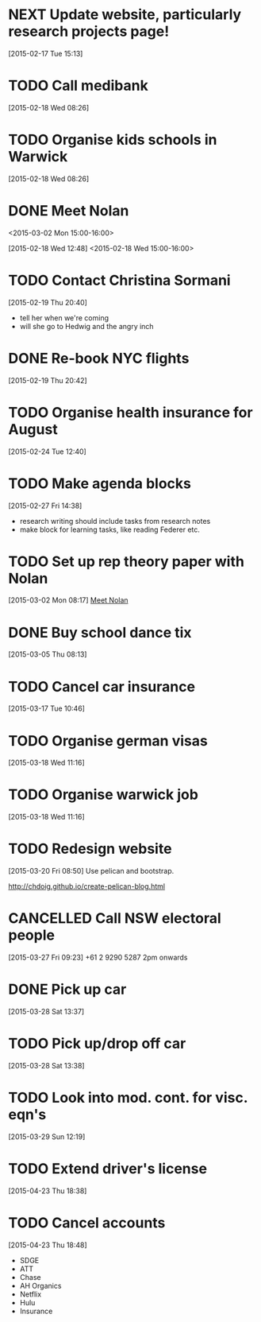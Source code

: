 #+FILETAGS: REFILE
* NEXT Update website, particularly research projects page!
  SCHEDULED: <2015-04-20 Mon>
  :LOGBOOK:
  CLOCK: [2015-04-22 Wed 10:52]--[2015-04-22 Wed 11:13] =>  0:21
  :END:
[2015-02-17 Tue 15:13]
* TODO Call medibank
  SCHEDULED: <2015-04-20 Mon>
[2015-02-18 Wed 08:26]
* TODO Organise kids schools in Warwick
  SCHEDULED: <2015-04-20 Mon>
  :LOGBOOK:
  CLOCK: [2015-02-18 Wed 08:26]--[2015-02-18 Wed 08:27] =>  0:01
  :END:
[2015-02-18 Wed 08:26]
* DONE Meet Nolan
<2015-03-02 Mon 15:00-16:00>
  :LOGBOOK:
  CLOCK: [2015-03-02 Mon 15:01]--[2015-03-02 Mon 16:06] =>  1:05
  - State "DONE"       from "NEXT"       [2015-02-18 Wed 16:55]
  CLOCK: [2015-02-18 Wed 15:01]--[2015-02-18 Wed 16:03] =>  1:02
  :END:
[2015-02-18 Wed 12:48]
<2015-02-18 Wed 15:00-16:00>
* TODO Contact Christina Sormani
  SCHEDULED: <2015-04-20 Mon>
  :LOGBOOK:
  CLOCK: [2015-02-19 Thu 20:40]--[2015-02-19 Thu 20:42] =>  0:02
  :END:
[2015-02-19 Thu 20:40]
- tell her when we're coming
- will she go to Hedwig and the angry inch
* DONE Re-book NYC flights
  SCHEDULED: <2015-02-19 Thu>
  :LOGBOOK:
  - State "DONE"       from "TODO"       [2015-02-22 Sun 20:58]
  :END:
[2015-02-19 Thu 20:42]
* TODO Organise health insurance for August
  SCHEDULED: <2015-04-20 Mon>
[2015-02-24 Tue 12:40]
* TODO Make agenda blocks
  SCHEDULED: <2015-04-20 Mon>
  :LOGBOOK:
  CLOCK: [2015-02-27 Fri 14:38]--[2015-02-27 Fri 14:39] =>  0:01
  :END:
[2015-02-27 Fri 14:38]
- research writing should include tasks from research notes
- make block for learning tasks, like reading Federer etc.
* TODO Set up rep theory paper with Nolan
  :LOGBOOK:
  CLOCK: [2015-03-02 Mon 08:17]--[2015-03-02 Mon 08:18] =>  0:01
  :END:
[2015-03-02 Mon 08:17]
[[file:~/org/refile.org::*Meet%20Nolan][Meet Nolan]]
* DONE Buy school dance tix
  DEADLINE: <2015-03-05 Thu>
  :LOGBOOK:
  - State "DONE"       from "TODO"       [2015-03-05 Thu 19:35]
  :END:
[2015-03-05 Thu 08:13]
* TODO Cancel car insurance
  SCHEDULED: <2015-04-20 Mon>
  :LOGBOOK:
  CLOCK: [2015-03-17 Tue 10:46]--[2015-03-17 Tue 10:47] =>  0:01
  :END:
[2015-03-17 Tue 10:46]
* TODO Organise german visas
  SCHEDULED: <2015-04-20 Mon>
[2015-03-18 Wed 11:16]
* TODO Organise warwick job
  SCHEDULED: <2015-04-20 Mon>
[2015-03-18 Wed 11:16]
* TODO Redesign website
  SCHEDULED: <2015-04-20 Mon>
[2015-03-20 Fri 08:50]
Use pelican and bootstrap.

http://chdoig.github.io/create-pelican-blog.html
* CANCELLED Call NSW electoral people
  SCHEDULED: <2015-03-30 Mon>
  :LOGBOOK:
  - State "CANCELLED"  from "TODO"       [2015-03-31 Tue 18:04] \\
    Missed the deadline.
  CLOCK: [2015-03-27 Fri 09:23]--[2015-03-27 Fri 09:24] =>  0:01
  :END:
[2015-03-27 Fri 09:23]
+61 2 9290 5287
2pm onwards
* DONE Pick up car
  SCHEDULED: <2015-04-03 Fri 14:00>
  :LOGBOOK:
  - State "DONE"       from "TODO"       [2015-04-03 Fri 20:23]
  CLOCK: [2015-03-28 Sat 13:37]--[2015-03-28 Sat 13:38] =>  0:01
  :END:
[2015-03-28 Sat 13:37]
* TODO Pick up/drop off car
  SCHEDULED: <2015-05-04 Mon 12:00>
[2015-03-28 Sat 13:38]
* TODO Look into mod. cont. for visc. eqn's
  SCHEDULED: <2015-04-20 Mon>
[2015-03-29 Sun 12:19]
* TODO Extend driver's license
  SCHEDULED: <2015-04-23 Thu>
[2015-04-23 Thu 18:38]
* TODO Cancel accounts
  SCHEDULED: <2015-04-23 Thu>
  :LOGBOOK:
  CLOCK: [2015-04-23 Thu 18:48]--[2015-04-23 Thu 18:49] =>  0:01
  :END:
[2015-04-23 Thu 18:48]
- SDGE
- ATT
- Chase
- AH Organics
- Netflix
- Hulu
- Insurance
